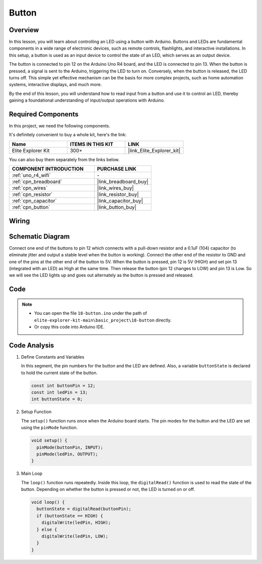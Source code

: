 .. _basic_button:

Button
==========================

.. https://docs.sunfounder.com/projects/r4-basic-kit/en/latest/projects/controlling_led_by_button_uno.html#button-uno


Overview
----------------

In this lesson, you will learn about controlling an LED using a button with Arduino. Buttons and LEDs are fundamental components in a wide range of electronic devices, such as remote controls, flashlights, and interactive installations. In this setup, a button is used as an input device to control the state of an LED, which serves as an output device.

The button is connected to pin 12 on the Arduino Uno R4 board, and the LED is connected to pin 13. When the button is pressed, a signal is sent to the Arduino, triggering the LED to turn on. Conversely, when the button is released, the LED turns off. This simple yet effective mechanism can be the basis for more complex projects, such as home automation systems, interactive displays, and much more.

By the end of this lesson, you will understand how to read input from a button and use it to control an LED, thereby gaining a foundational understanding of input/output operations with Arduino.

Required Components
-------------------------

In this project, we need the following components. 

It's definitely convenient to buy a whole kit, here's the link: 

.. list-table::
    :widths: 20 20 20
    :header-rows: 1

    *   - Name	
        - ITEMS IN THIS KIT
        - LINK
    *   - Elite Explorer Kit
        - 300+
        - |link_Elite_Explorer_kit|

You can also buy them separately from the links below.

.. list-table::
    :widths: 30 20
    :header-rows: 1

    *   - COMPONENT INTRODUCTION
        - PURCHASE LINK

    *   - :ref:`uno_r4_wifi`
        - \-
    *   - :ref:`cpn_breadboard`
        - |link_breadboard_buy|
    *   - :ref:`cpn_wires`
        - |link_wires_buy|
    *   - :ref:`cpn_resistor`
        - |link_resistor_buy|
    *   - :ref:`cpn_capacitor`
        - |link_capacitor_buy|
    *   - :ref:`cpn_button`
        - |link_button_buy|


Wiring
----------------------

.. image:: img/18-button_bb.png
    :align: center
    :width: 70%


Schematic Diagram
------------------------

Connect one end of the buttons to pin 12 which connects with a pull-down resistor and a 0.1uF (104) capacitor (to eliminate jitter and output a stable level when the button is working). Connect the other end of the resistor to GND and one of the pins at the other end of the button to 5V. When the button is pressed, pin 12 is 5V (HIGH) and set pin 13 (integrated with an LED) as High at the same time. Then release the button (pin 12 changes to LOW) and pin 13 is Low. So we will see the LED lights up and goes out alternately as the button is pressed and released.

.. image:: img/18_button_schematic.png
    :align: center
    :width: 70%


Code
---------------

.. note::

    * You can open the file ``18-button.ino`` under the path of ``elite-explorer-kit-main\basic_project\18-button`` directly.
    * Or copy this code into Arduino IDE.




.. raw:: html

    <iframe src=https://create.arduino.cc/editor/sunfounder01/a710eb54-9447-4542-ac98-c9a7e1ec4256/preview?embed style="height:510px;width:100%;margin:10px 0" frameborder=0></iframe>
    


Code Analysis
-------------------

#. Define Constants and Variables

   In this segment, the pin numbers for the button and the LED are defined. Also, a variable ``buttonState`` is declared to hold the current state of the button.
 
   .. code-block:: arduino
 
     const int buttonPin = 12;
     const int ledPin = 13;
     int buttonState = 0;

#. Setup Function

   The ``setup()`` function runs once when the Arduino board starts. The pin modes for the button and the LED are set using the ``pinMode`` function.
 
   .. code-block:: arduino
 
     void setup() {
       pinMode(buttonPin, INPUT);
       pinMode(ledPin, OUTPUT);
     }

#. Main Loop

   The ``loop()`` function runs repeatedly. Inside this loop, the ``digitalRead()`` function is used to read the state of the button. Depending on whether the button is pressed or not, the LED is turned on or off.
 
   .. code-block:: arduino
 
     void loop() {
       buttonState = digitalRead(buttonPin);
       if (buttonState == HIGH) {
         digitalWrite(ledPin, HIGH);
       } else {
         digitalWrite(ledPin, LOW);
       }
     }
